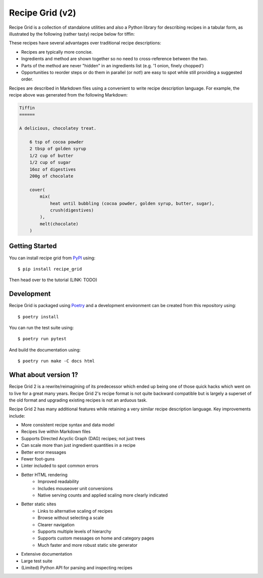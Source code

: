 Recipe Grid (v2)
================

Recipe Grid is a collection of standalone utilities and also a Python library
for describing recipes in a tabular form, as illustrated by the following
(rather tasty) recipe below for tiffin:

.. image:: docs/source/_static/tiffin_example.png

These recipes have several advantages over traditional recipe descriptions:

* Recipes are typically more concise.
* Ingredients and method are shown together so no need to cross-reference
  between the two.
* Parts of the method are never "hidden" in an ingredients list (e.g. '1 onion,
  finely chopped')
* Opportunities to reorder steps or do them in parallel (or not!) are easy to
  spot while still providing a suggested order.

Recipes are described in Markdown files using a convenient to write recipe
description language. For example, the recipe above was generated from the
following Markdown:

.. code:: md

    Tiffin
    ======
    
    A delicious, chocolatey treat.
    
        6 tsp of cocoa powder
        2 tbsp of golden syrup
        1/2 cup of butter
        1/2 cup of sugar
        16oz of digestives
        200g of chocolate
        
        cover(
            mix(
                heat until bubbling (cocoa powder, golden syrup, butter, sugar),
                crush(digestives)
            ),
            melt(chocolate)
        )


Getting Started
---------------

You can install recipe grid from `PyPI
<https://pypi.org/project/recipe_grid/>`_ using::

    $ pip install recipe_grid

Then head over to the tutorial (LINK: TODO)

Development
-----------

Recipe Grid is packaged using `Poetry <https://python-poetry.org/>`_ and a
development environment can be created from this repository using::

    $ poetry install

You can run the test suite using::

    $ poetry run pytest

And build the documentation using::

    $ poetry run make -C docs html


What about version 1?
---------------------

Recipe Grid 2 is a rewrite/reimagining of its predecessor which ended up being
one of those quick hacks which went on to live for a great many years. Recipe
Grid 2's recipe format is not quite backward compatible but is largely a
superset of the old format and upgrading existing recipes is not an arduous
task.

Recipe Grid 2 has many additional features while retaining a very similar
recipe description language. Key improvements include:

* More consistent recipe syntax and data model
* Recipes live within Markdown files
* Supports Directed Acyclic Graph (DAG) recipes; not just trees
* Can scale more than just ingredient quantities in a recipe
* Better error messages
* Fewer foot-guns
* Linter included to spot common errors
* Better HTML rendering
    * Improved readability
    * Includes mouseover unit conversions
    * Native serving counts and applied scaling more clearly indicated
* Better static sites
    * Links to alternative scaling of recipes
    * Browse without selecting a scale
    * Clearer navigation
    * Supports multiple levels of hierarchy
    * Supports custom messages on home and category pages
    * Much faster and more robust static site generator
* Extensive documentation
* Large test suite
* (Limited) Python API for parsing and inspecting recipes
